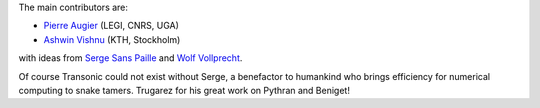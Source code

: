
The main contributors are:

- `Pierre Augier <http://www.legi.grenoble-inp.fr/people/Pierre.Augier/>`_
  (LEGI, CNRS, UGA)

- `Ashwin Vishnu <https://github.com/ashwinvis>`_ (KTH, Stockholm)

with ideas from `Serge Sans Paille <https://github.com/serge-sans-paille/>`_
and `Wolf Vollprecht <https://twitter.com/wuoulf>`_.

Of course Transonic could not exist without Serge, a benefactor to humankind
who brings efficiency for numerical computing to snake tamers. Trugarez for his
great work on Pythran and Beniget!
